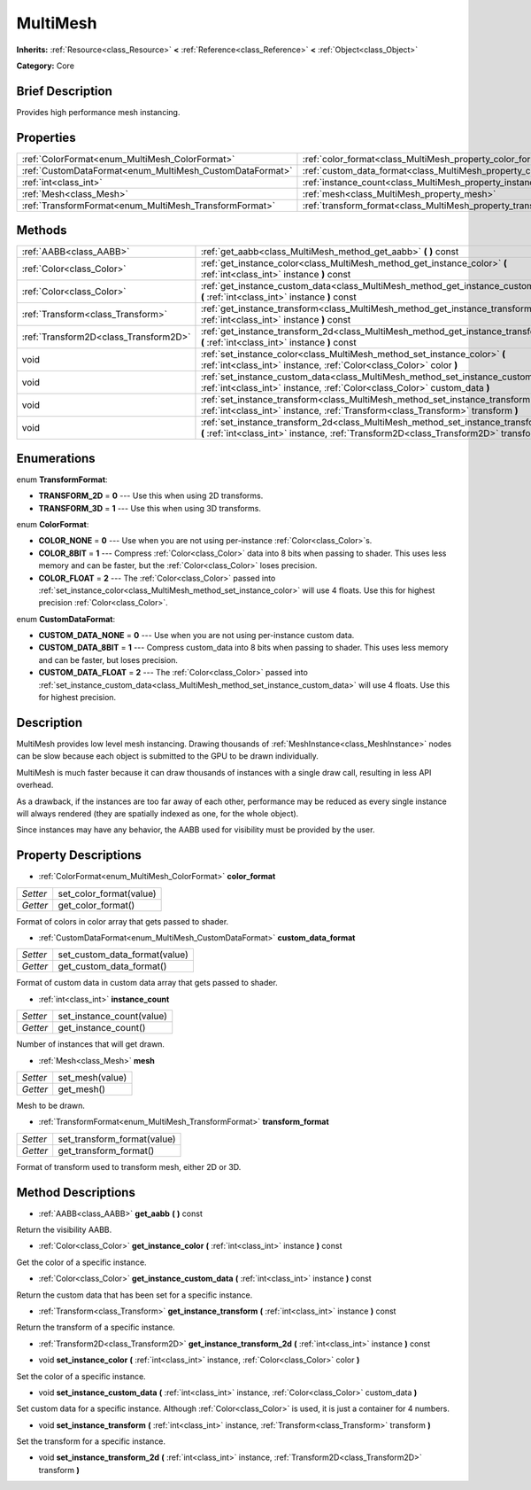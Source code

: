 .. Generated automatically by doc/tools/makerst.py in Godot's source tree.
.. DO NOT EDIT THIS FILE, but the MultiMesh.xml source instead.
.. The source is found in doc/classes or modules/<name>/doc_classes.

.. _class_MultiMesh:

MultiMesh
=========

**Inherits:** :ref:`Resource<class_Resource>` **<** :ref:`Reference<class_Reference>` **<** :ref:`Object<class_Object>`

**Category:** Core

Brief Description
-----------------

Provides high performance mesh instancing.

Properties
----------

+----------------------------------------------------------+------------------------------------------------------------------------+
| :ref:`ColorFormat<enum_MultiMesh_ColorFormat>`           | :ref:`color_format<class_MultiMesh_property_color_format>`             |
+----------------------------------------------------------+------------------------------------------------------------------------+
| :ref:`CustomDataFormat<enum_MultiMesh_CustomDataFormat>` | :ref:`custom_data_format<class_MultiMesh_property_custom_data_format>` |
+----------------------------------------------------------+------------------------------------------------------------------------+
| :ref:`int<class_int>`                                    | :ref:`instance_count<class_MultiMesh_property_instance_count>`         |
+----------------------------------------------------------+------------------------------------------------------------------------+
| :ref:`Mesh<class_Mesh>`                                  | :ref:`mesh<class_MultiMesh_property_mesh>`                             |
+----------------------------------------------------------+------------------------------------------------------------------------+
| :ref:`TransformFormat<enum_MultiMesh_TransformFormat>`   | :ref:`transform_format<class_MultiMesh_property_transform_format>`     |
+----------------------------------------------------------+------------------------------------------------------------------------+

Methods
-------

+---------------------------------------+--------------------------------------------------------------------------------------------------------------------------------------------------------------------------------+
| :ref:`AABB<class_AABB>`               | :ref:`get_aabb<class_MultiMesh_method_get_aabb>` **(** **)** const                                                                                                             |
+---------------------------------------+--------------------------------------------------------------------------------------------------------------------------------------------------------------------------------+
| :ref:`Color<class_Color>`             | :ref:`get_instance_color<class_MultiMesh_method_get_instance_color>` **(** :ref:`int<class_int>` instance **)** const                                                          |
+---------------------------------------+--------------------------------------------------------------------------------------------------------------------------------------------------------------------------------+
| :ref:`Color<class_Color>`             | :ref:`get_instance_custom_data<class_MultiMesh_method_get_instance_custom_data>` **(** :ref:`int<class_int>` instance **)** const                                              |
+---------------------------------------+--------------------------------------------------------------------------------------------------------------------------------------------------------------------------------+
| :ref:`Transform<class_Transform>`     | :ref:`get_instance_transform<class_MultiMesh_method_get_instance_transform>` **(** :ref:`int<class_int>` instance **)** const                                                  |
+---------------------------------------+--------------------------------------------------------------------------------------------------------------------------------------------------------------------------------+
| :ref:`Transform2D<class_Transform2D>` | :ref:`get_instance_transform_2d<class_MultiMesh_method_get_instance_transform_2d>` **(** :ref:`int<class_int>` instance **)** const                                            |
+---------------------------------------+--------------------------------------------------------------------------------------------------------------------------------------------------------------------------------+
| void                                  | :ref:`set_instance_color<class_MultiMesh_method_set_instance_color>` **(** :ref:`int<class_int>` instance, :ref:`Color<class_Color>` color **)**                               |
+---------------------------------------+--------------------------------------------------------------------------------------------------------------------------------------------------------------------------------+
| void                                  | :ref:`set_instance_custom_data<class_MultiMesh_method_set_instance_custom_data>` **(** :ref:`int<class_int>` instance, :ref:`Color<class_Color>` custom_data **)**             |
+---------------------------------------+--------------------------------------------------------------------------------------------------------------------------------------------------------------------------------+
| void                                  | :ref:`set_instance_transform<class_MultiMesh_method_set_instance_transform>` **(** :ref:`int<class_int>` instance, :ref:`Transform<class_Transform>` transform **)**           |
+---------------------------------------+--------------------------------------------------------------------------------------------------------------------------------------------------------------------------------+
| void                                  | :ref:`set_instance_transform_2d<class_MultiMesh_method_set_instance_transform_2d>` **(** :ref:`int<class_int>` instance, :ref:`Transform2D<class_Transform2D>` transform **)** |
+---------------------------------------+--------------------------------------------------------------------------------------------------------------------------------------------------------------------------------+

Enumerations
------------

.. _enum_MultiMesh_TransformFormat:

.. _class_MultiMesh_constant_TRANSFORM_2D:

.. _class_MultiMesh_constant_TRANSFORM_3D:

enum **TransformFormat**:

- **TRANSFORM_2D** = **0** --- Use this when using 2D transforms.

- **TRANSFORM_3D** = **1** --- Use this when using 3D transforms.

.. _enum_MultiMesh_ColorFormat:

.. _class_MultiMesh_constant_COLOR_NONE:

.. _class_MultiMesh_constant_COLOR_8BIT:

.. _class_MultiMesh_constant_COLOR_FLOAT:

enum **ColorFormat**:

- **COLOR_NONE** = **0** --- Use when you are not using per-instance :ref:`Color<class_Color>`\ s.

- **COLOR_8BIT** = **1** --- Compress :ref:`Color<class_Color>` data into 8 bits when passing to shader. This uses less memory and can be faster, but the :ref:`Color<class_Color>` loses precision.

- **COLOR_FLOAT** = **2** --- The :ref:`Color<class_Color>` passed into :ref:`set_instance_color<class_MultiMesh_method_set_instance_color>` will use 4 floats. Use this for highest precision :ref:`Color<class_Color>`.

.. _enum_MultiMesh_CustomDataFormat:

.. _class_MultiMesh_constant_CUSTOM_DATA_NONE:

.. _class_MultiMesh_constant_CUSTOM_DATA_8BIT:

.. _class_MultiMesh_constant_CUSTOM_DATA_FLOAT:

enum **CustomDataFormat**:

- **CUSTOM_DATA_NONE** = **0** --- Use when you are not using per-instance custom data.

- **CUSTOM_DATA_8BIT** = **1** --- Compress custom_data into 8 bits when passing to shader. This uses less memory and can be faster, but loses precision.

- **CUSTOM_DATA_FLOAT** = **2** --- The :ref:`Color<class_Color>` passed into :ref:`set_instance_custom_data<class_MultiMesh_method_set_instance_custom_data>` will use 4 floats. Use this for highest precision.

Description
-----------

MultiMesh provides low level mesh instancing. Drawing thousands of :ref:`MeshInstance<class_MeshInstance>` nodes can be slow because each object is submitted to the GPU to be drawn individually.

MultiMesh is much faster because it can draw thousands of instances with a single draw call, resulting in less API overhead.

As a drawback, if the instances are too far away of each other, performance may be reduced as every single instance will always rendered (they are spatially indexed as one, for the whole object).

Since instances may have any behavior, the AABB used for visibility must be provided by the user.

Property Descriptions
---------------------

.. _class_MultiMesh_property_color_format:

- :ref:`ColorFormat<enum_MultiMesh_ColorFormat>` **color_format**

+----------+-------------------------+
| *Setter* | set_color_format(value) |
+----------+-------------------------+
| *Getter* | get_color_format()      |
+----------+-------------------------+

Format of colors in color array that gets passed to shader.

.. _class_MultiMesh_property_custom_data_format:

- :ref:`CustomDataFormat<enum_MultiMesh_CustomDataFormat>` **custom_data_format**

+----------+-------------------------------+
| *Setter* | set_custom_data_format(value) |
+----------+-------------------------------+
| *Getter* | get_custom_data_format()      |
+----------+-------------------------------+

Format of custom data in custom data array that gets passed to shader.

.. _class_MultiMesh_property_instance_count:

- :ref:`int<class_int>` **instance_count**

+----------+---------------------------+
| *Setter* | set_instance_count(value) |
+----------+---------------------------+
| *Getter* | get_instance_count()      |
+----------+---------------------------+

Number of instances that will get drawn.

.. _class_MultiMesh_property_mesh:

- :ref:`Mesh<class_Mesh>` **mesh**

+----------+-----------------+
| *Setter* | set_mesh(value) |
+----------+-----------------+
| *Getter* | get_mesh()      |
+----------+-----------------+

Mesh to be drawn.

.. _class_MultiMesh_property_transform_format:

- :ref:`TransformFormat<enum_MultiMesh_TransformFormat>` **transform_format**

+----------+-----------------------------+
| *Setter* | set_transform_format(value) |
+----------+-----------------------------+
| *Getter* | get_transform_format()      |
+----------+-----------------------------+

Format of transform used to transform mesh, either 2D or 3D.

Method Descriptions
-------------------

.. _class_MultiMesh_method_get_aabb:

- :ref:`AABB<class_AABB>` **get_aabb** **(** **)** const

Return the visibility AABB.

.. _class_MultiMesh_method_get_instance_color:

- :ref:`Color<class_Color>` **get_instance_color** **(** :ref:`int<class_int>` instance **)** const

Get the color of a specific instance.

.. _class_MultiMesh_method_get_instance_custom_data:

- :ref:`Color<class_Color>` **get_instance_custom_data** **(** :ref:`int<class_int>` instance **)** const

Return the custom data that has been set for a specific instance.

.. _class_MultiMesh_method_get_instance_transform:

- :ref:`Transform<class_Transform>` **get_instance_transform** **(** :ref:`int<class_int>` instance **)** const

Return the transform of a specific instance.

.. _class_MultiMesh_method_get_instance_transform_2d:

- :ref:`Transform2D<class_Transform2D>` **get_instance_transform_2d** **(** :ref:`int<class_int>` instance **)** const

.. _class_MultiMesh_method_set_instance_color:

- void **set_instance_color** **(** :ref:`int<class_int>` instance, :ref:`Color<class_Color>` color **)**

Set the color of a specific instance.

.. _class_MultiMesh_method_set_instance_custom_data:

- void **set_instance_custom_data** **(** :ref:`int<class_int>` instance, :ref:`Color<class_Color>` custom_data **)**

Set custom data for a specific instance. Although :ref:`Color<class_Color>` is used, it is just a container for 4 numbers.

.. _class_MultiMesh_method_set_instance_transform:

- void **set_instance_transform** **(** :ref:`int<class_int>` instance, :ref:`Transform<class_Transform>` transform **)**

Set the transform for a specific instance.

.. _class_MultiMesh_method_set_instance_transform_2d:

- void **set_instance_transform_2d** **(** :ref:`int<class_int>` instance, :ref:`Transform2D<class_Transform2D>` transform **)**

